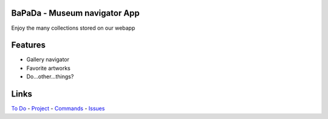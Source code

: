 |logo|
|background|

BaPaDa - Museum navigator App
=============================
Enjoy the many collections stored on our webapp

Features
========
* Gallery navigator
* Favorite artworks
* Do...other...things?

Links
=====
`To Do`_ - `Project`_ - `Commands`_ - `Issues`_

.. _`To Do`: https://github.com/Netherfield/BaPaDa/tree/main/docs/TODO.md
.. _`Project`: https://github.com/Netherfield/BaPaDa/tree/main/docs/project.md
.. _`Commands`: https://github.com/Netherfield/BaPaDa/tree/main/docs/commands.md
.. _`Issues`: https://github.com/Netherfield/BaPaDa/issues

.. |logo| image:: https://github.com/Netherfield/BaPaDa/blob/main/logo.png
    :alt: BaPaDa
    :target: https://github.com/Netherfield/BaPaDa

.. |background| image:: https://github.com/Netherfield/BaPaDa/blob/main/resources/bapada.png
    :alt: bg
    :align: middle

